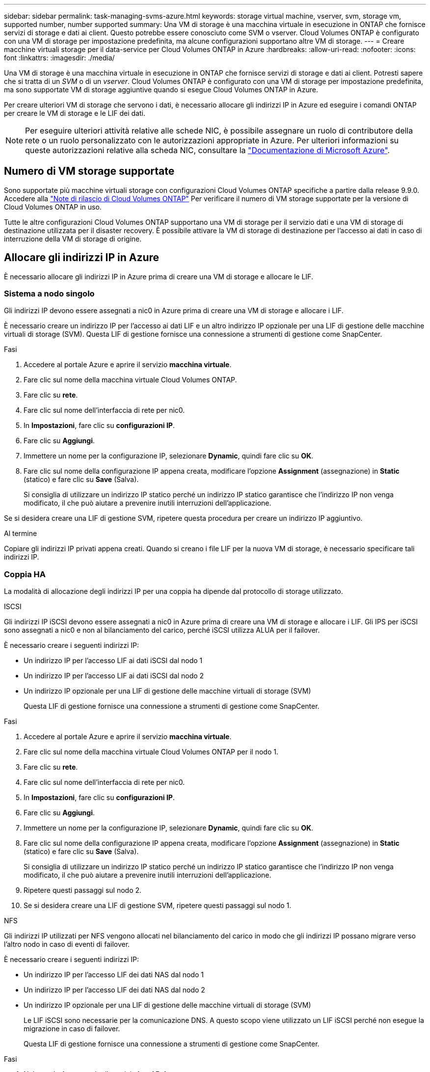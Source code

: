 ---
sidebar: sidebar 
permalink: task-managing-svms-azure.html 
keywords: storage virtual machine, vserver, svm, storage vm, supported number, number supported 
summary: Una VM di storage è una macchina virtuale in esecuzione in ONTAP che fornisce servizi di storage e dati ai client. Questo potrebbe essere conosciuto come SVM o vserver. Cloud Volumes ONTAP è configurato con una VM di storage per impostazione predefinita, ma alcune configurazioni supportano altre VM di storage. 
---
= Creare macchine virtuali storage per il data-service per Cloud Volumes ONTAP in Azure
:hardbreaks:
:allow-uri-read: 
:nofooter: 
:icons: font
:linkattrs: 
:imagesdir: ./media/


[role="lead"]
Una VM di storage è una macchina virtuale in esecuzione in ONTAP che fornisce servizi di storage e dati ai client. Potresti sapere che si tratta di un _SVM_ o di un _vserver_. Cloud Volumes ONTAP è configurato con una VM di storage per impostazione predefinita, ma sono supportate VM di storage aggiuntive quando si esegue Cloud Volumes ONTAP in Azure.

Per creare ulteriori VM di storage che servono i dati, è necessario allocare gli indirizzi IP in Azure ed eseguire i comandi ONTAP per creare le VM di storage e le LIF dei dati.


NOTE: Per eseguire ulteriori attività relative alle schede NIC, è possibile assegnare un ruolo di contributore della rete o un ruolo personalizzato con le autorizzazioni appropriate in Azure. Per ulteriori informazioni su queste autorizzazioni relative alla scheda NIC, consultare la https://learn.microsoft.com/en-us/azure/virtual-network/virtual-network-network-interface?tabs=azure-portal#permissions["Documentazione di Microsoft Azure"^].



== Numero di VM storage supportate

Sono supportate più macchine virtuali storage con configurazioni Cloud Volumes ONTAP specifiche a partire dalla release 9.9.0. Accedere alla https://docs.netapp.com/us-en/cloud-volumes-ontap-relnotes/index.html["Note di rilascio di Cloud Volumes ONTAP"^] Per verificare il numero di VM storage supportate per la versione di Cloud Volumes ONTAP in uso.

Tutte le altre configurazioni Cloud Volumes ONTAP supportano una VM di storage per il servizio dati e una VM di storage di destinazione utilizzata per il disaster recovery. È possibile attivare la VM di storage di destinazione per l'accesso ai dati in caso di interruzione della VM di storage di origine.



== Allocare gli indirizzi IP in Azure

È necessario allocare gli indirizzi IP in Azure prima di creare una VM di storage e allocare le LIF.



=== Sistema a nodo singolo

Gli indirizzi IP devono essere assegnati a nic0 in Azure prima di creare una VM di storage e allocare i LIF.

È necessario creare un indirizzo IP per l'accesso ai dati LIF e un altro indirizzo IP opzionale per una LIF di gestione delle macchine virtuali di storage (SVM). Questa LIF di gestione fornisce una connessione a strumenti di gestione come SnapCenter.

.Fasi
. Accedere al portale Azure e aprire il servizio *macchina virtuale*.
. Fare clic sul nome della macchina virtuale Cloud Volumes ONTAP.
. Fare clic su *rete*.
. Fare clic sul nome dell'interfaccia di rete per nic0.
. In *Impostazioni*, fare clic su *configurazioni IP*.
. Fare clic su *Aggiungi*.
. Immettere un nome per la configurazione IP, selezionare *Dynamic*, quindi fare clic su *OK*.
. Fare clic sul nome della configurazione IP appena creata, modificare l'opzione *Assignment* (assegnazione) in *Static* (statico) e fare clic su *Save* (Salva).
+
Si consiglia di utilizzare un indirizzo IP statico perché un indirizzo IP statico garantisce che l'indirizzo IP non venga modificato, il che può aiutare a prevenire inutili interruzioni dell'applicazione.



Se si desidera creare una LIF di gestione SVM, ripetere questa procedura per creare un indirizzo IP aggiuntivo.

.Al termine
Copiare gli indirizzi IP privati appena creati. Quando si creano i file LIF per la nuova VM di storage, è necessario specificare tali indirizzi IP.



=== Coppia HA

La modalità di allocazione degli indirizzi IP per una coppia ha dipende dal protocollo di storage utilizzato.

[role="tabbed-block"]
====
.ISCSI
--
Gli indirizzi IP iSCSI devono essere assegnati a nic0 in Azure prima di creare una VM di storage e allocare i LIF. Gli IPS per iSCSI sono assegnati a nic0 e non al bilanciamento del carico, perché iSCSI utilizza ALUA per il failover.

È necessario creare i seguenti indirizzi IP:

* Un indirizzo IP per l'accesso LIF ai dati iSCSI dal nodo 1
* Un indirizzo IP per l'accesso LIF ai dati iSCSI dal nodo 2
* Un indirizzo IP opzionale per una LIF di gestione delle macchine virtuali di storage (SVM)
+
Questa LIF di gestione fornisce una connessione a strumenti di gestione come SnapCenter.



.Fasi
. Accedere al portale Azure e aprire il servizio *macchina virtuale*.
. Fare clic sul nome della macchina virtuale Cloud Volumes ONTAP per il nodo 1.
. Fare clic su *rete*.
. Fare clic sul nome dell'interfaccia di rete per nic0.
. In *Impostazioni*, fare clic su *configurazioni IP*.
. Fare clic su *Aggiungi*.
. Immettere un nome per la configurazione IP, selezionare *Dynamic*, quindi fare clic su *OK*.
. Fare clic sul nome della configurazione IP appena creata, modificare l'opzione *Assignment* (assegnazione) in *Static* (statico) e fare clic su *Save* (Salva).
+
Si consiglia di utilizzare un indirizzo IP statico perché un indirizzo IP statico garantisce che l'indirizzo IP non venga modificato, il che può aiutare a prevenire inutili interruzioni dell'applicazione.

. Ripetere questi passaggi sul nodo 2.
. Se si desidera creare una LIF di gestione SVM, ripetere questi passaggi sul nodo 1.


--
.NFS
--
Gli indirizzi IP utilizzati per NFS vengono allocati nel bilanciamento del carico in modo che gli indirizzi IP possano migrare verso l'altro nodo in caso di eventi di failover.

È necessario creare i seguenti indirizzi IP:

* Un indirizzo IP per l'accesso LIF dei dati NAS dal nodo 1
* Un indirizzo IP per l'accesso LIF dei dati NAS dal nodo 2
* Un indirizzo IP opzionale per una LIF di gestione delle macchine virtuali di storage (SVM)
+
Le LIF iSCSI sono necessarie per la comunicazione DNS. A questo scopo viene utilizzato un LIF iSCSI perché non esegue la migrazione in caso di failover.

+
Questa LIF di gestione fornisce una connessione a strumenti di gestione come SnapCenter.



.Fasi
. Nel portale Azure, aprire il servizio *Load Balancer*.
. Fare clic sul nome del bilanciamento del carico per la coppia ha.
. Creare una configurazione IP front-end per l'accesso LIF dei dati dal nodo 1, un'altra per l'accesso LIF dei dati dal nodo 2 e un altro IP front-end opzionale per una LIF di gestione delle macchine virtuali storage (SVM).
+
.. In *Settings* (Impostazioni), fare clic su *Frontend IP Configuration* (Configurazione IP front-end).
.. Fare clic su *Aggiungi*.
.. Inserire un nome per l'IP front-end, selezionare la subnet per la coppia Cloud Volumes ONTAP ha, lasciare selezionata l'opzione *dinamica* e, nelle regioni con zone di disponibilità, lasciare selezionata l'opzione *zona-ridondante* per garantire che l'indirizzo IP rimanga disponibile in caso di guasto di una zona.
+
image:screenshot_azure_frontend_ip.png["Una schermata che mostra l'aggiunta di un indirizzo IP front-end nel portale Azure in cui sono selezionati un nome e una subnet."]

.. Fare clic sul nome della configurazione IP front-end appena creata, impostare *Assignment* su *Static* e fare clic su *Save*.
+
Si consiglia di utilizzare un indirizzo IP statico perché un indirizzo IP statico garantisce che l'indirizzo IP non venga modificato, il che può aiutare a prevenire inutili interruzioni dell'applicazione.



. Aggiungi una sonda di stato per ogni IP di frontend appena creato.
+
.. Sotto *Settings* (Impostazioni) del bilanciamento del carico, fare clic su *Health probe*.
.. Fare clic su *Aggiungi*.
.. Immettere un nome per la sonda sanitaria e un numero di porta compreso tra 63005 e 65000. Mantenere i valori predefiniti per gli altri campi.
+
È importante che il numero della porta sia compreso tra 63005 e 65000. Ad esempio, se si creano tre sonde di integrità, è possibile inserire le sonde che utilizzano i numeri di porta 63005, 63006 e 63007.

+
image:screenshot_azure_health_probe.gif["Schermata dell'aggiunta di una sonda di integrità nel portale Azure in cui vengono immessi un nome e una porta."]



. Creare nuove regole di bilanciamento del carico per ciascun IP front-end.
+
.. Sotto le *Impostazioni* del bilanciamento del carico, fare clic su *regole di bilanciamento del carico*.
.. Fare clic su *Add* (Aggiungi) e inserire le informazioni richieste:
+
*** *Nome*: Immettere un nome per la regola.
*** *IP Version* (versione IP): Selezionare *IPv4*.
*** *Indirizzo IP front-end*: Selezionare uno degli indirizzi IP front-end appena creati.
*** *Ha Ports*: Attivare questa opzione.
*** *Pool di backend*: Mantenere il pool di backend predefinito già selezionato.
*** *Health probe*: Selezionare la sonda sanitaria creata per l'IP front-end selezionato.
*** *Persistenza della sessione*: Selezionare *Nessuno*.
*** *Floating IP* (IP mobile): Selezionare *Enabled* (abilitato).
+
image:screenshot_azure_lb_rule.gif["Schermata dell'aggiunta di una regola di bilanciamento del carico nel portale Azure con i campi mostrati sopra."]





. Assicurarsi che le regole del gruppo di sicurezza di rete per Cloud Volumes ONTAP consentano al bilanciamento del carico di inviare le sonde TCP per le sonde di stato create al punto 4 precedente. Si noti che questa opzione è consentita per impostazione predefinita.


--
.PMI
--
Gli indirizzi IP utilizzati per i dati SMB vengono allocati nel bilanciamento del carico in modo che gli indirizzi IP possano migrare verso l'altro nodo in caso di eventi di failover.

È necessario creare i seguenti indirizzi IP nel bilanciamento del carico:

* Un indirizzo IP per l'accesso LIF dei dati NAS dal nodo 1
* Un indirizzo IP per l'accesso LIF dei dati NAS dal nodo 2
* Un indirizzo IP per una LIF iSCSI sul nodo 1 in ciascuna NIC0 della VM
* Un indirizzo IP per una LIF iSCSI sul nodo 2
+
Le LIF iSCSI sono necessarie per le comunicazioni DNS e SMB. A questo scopo viene utilizzato un LIF iSCSI perché non esegue la migrazione in caso di failover.

* Un indirizzo IP opzionale per una LIF di gestione delle macchine virtuali di storage (SVM)
+
Questa LIF di gestione fornisce una connessione a strumenti di gestione come SnapCenter.



.Fasi
. Nel portale Azure, aprire il servizio *Load Balancer*.
. Fare clic sul nome del bilanciamento del carico per la coppia ha.
. Creare il numero richiesto di configurazioni IP front-end solo per i LIF di dati e SVM:
+

NOTE: Un IP front-end deve essere creato solo sotto NIC0 per ogni SVM corrispondente. Per ulteriori informazioni su come aggiungere l'indirizzo IP a SVM NIC0, vedere "Passo 7 [hyperlink]"

+
.. In *Settings* (Impostazioni), fare clic su *Frontend IP Configuration* (Configurazione IP front-end).
.. Fare clic su *Aggiungi*.
.. Inserire un nome per l'IP front-end, selezionare la subnet per la coppia Cloud Volumes ONTAP ha, lasciare selezionata l'opzione *dinamica* e, nelle regioni con zone di disponibilità, lasciare selezionata l'opzione *zona-ridondante* per garantire che l'indirizzo IP rimanga disponibile in caso di guasto di una zona.
+
image:screenshot_azure_frontend_ip.png["Una schermata che mostra l'aggiunta di un indirizzo IP front-end nel portale Azure in cui sono selezionati un nome e una subnet."]

.. Fare clic sul nome della configurazione IP front-end appena creata, impostare *Assignment* su *Static* e fare clic su *Save*.
+
Si consiglia di utilizzare un indirizzo IP statico perché un indirizzo IP statico garantisce che l'indirizzo IP non venga modificato, il che può aiutare a prevenire inutili interruzioni dell'applicazione.



. Aggiungi una sonda di stato per ogni IP di frontend appena creato.
+
.. Sotto *Settings* (Impostazioni) del bilanciamento del carico, fare clic su *Health probe*.
.. Fare clic su *Aggiungi*.
.. Immettere un nome per la sonda sanitaria e un numero di porta compreso tra 63005 e 65000. Mantenere i valori predefiniti per gli altri campi.
+
È importante che il numero della porta sia compreso tra 63005 e 65000. Ad esempio, se si creano tre sonde di integrità, è possibile inserire le sonde che utilizzano i numeri di porta 63005, 63006 e 63007.

+
image:screenshot_azure_health_probe.gif["Schermata dell'aggiunta di una sonda di integrità nel portale Azure in cui vengono immessi un nome e una porta."]



. Creare nuove regole di bilanciamento del carico per ciascun IP front-end.
+
.. Sotto le *Impostazioni* del bilanciamento del carico, fare clic su *regole di bilanciamento del carico*.
.. Fare clic su *Add* (Aggiungi) e inserire le informazioni richieste:
+
*** *Nome*: Immettere un nome per la regola.
*** *IP Version* (versione IP): Selezionare *IPv4*.
*** *Indirizzo IP front-end*: Selezionare uno degli indirizzi IP front-end appena creati.
*** *Ha Ports*: Attivare questa opzione.
*** *Pool di backend*: Mantenere il pool di backend predefinito già selezionato.
*** *Health probe*: Selezionare la sonda sanitaria creata per l'IP front-end selezionato.
*** *Persistenza della sessione*: Selezionare *Nessuno*.
*** *Floating IP* (IP mobile): Selezionare *Enabled* (abilitato).
+
image:screenshot_azure_lb_rule.gif["Schermata dell'aggiunta di una regola di bilanciamento del carico nel portale Azure con i campi mostrati sopra."]





. Assicurarsi che le regole del gruppo di sicurezza di rete per Cloud Volumes ONTAP consentano al bilanciamento del carico di inviare le sonde TCP per le sonde di stato create al punto 4 precedente. Si noti che questa opzione è consentita per impostazione predefinita.
. Per le LIF iSCSI, aggiungere l'indirizzo IP per NIC0.
+
.. Fare clic sul nome della macchina virtuale Cloud Volumes ONTAP.
.. Fare clic su *rete*.
.. Fare clic sul nome dell'interfaccia di rete per nic0.
.. In Impostazioni, fare clic su *configurazioni IP*.
.. Fare clic su *Aggiungi*.
+
image:screenshot_azure_ip_config_add.png["Schermata della pagina delle configurazioni IP nel portale Azure"]

.. Immettere un nome per la configurazione IP, selezionare Dynamic (dinamica), quindi fare clic su *OK*.
+
image:screenshot_azure_ip_add_config_window.png["Una schermata della finestra Add IP Configuration (Aggiungi configurazione IP)"]

.. Fare clic sul nome della configurazione IP appena creata, impostare l'assegnazione su Static (statico) e fare clic su *Save* (Salva).





NOTE: Si consiglia di utilizzare un indirizzo IP statico perché un indirizzo IP statico garantisce che l'indirizzo IP non venga modificato, il che può aiutare a prevenire inutili interruzioni dell'applicazione.

--
====
.Al termine
Copiare gli indirizzi IP privati appena creati. Quando si creano i file LIF per la nuova VM di storage, è necessario specificare tali indirizzi IP.



== Creazione di una VM di storage e di LIF

Dopo aver allocato gli indirizzi IP in Azure, è possibile creare una nuova VM di storage su un sistema a nodo singolo o su una coppia ha.



=== Sistema a nodo singolo

Il modo in cui crei una VM di storage e dei LIF su un sistema a nodo singolo dipende dal protocollo di storage in uso.

[role="tabbed-block"]
====
.ISCSI
--
Seguire questi passaggi per creare una nuova VM di storage, insieme ai LIF richiesti.

.Fasi
. Creare la VM di storage e un percorso verso la VM di storage.
+
[source, cli]
----
vserver create -vserver <svm-name> -subtype default -rootvolume <root-volume-name> -rootvolume-security-style unix
----
+
[source, cli]
----
network route create -destination 0.0.0.0/0 -vserver <svm-name> -gateway <ip-of-gateway-server>
----
. Creare una LIF dati:
+
[source, cli]
----
network interface create -vserver <svm-name> -home-port e0a -address <iscsi-ip-address> -netmask-length <# of mask bits> -lif <lif-name> -home-node <name-of-node1> -data-protocol iscsi
----
. Opzionale: Creare una LIF di gestione delle macchine virtuali dello storage.
+
[source, cli]
----
network interface create -vserver <svm-name> -lif <lif-name> -role data -data-protocol none -address <svm-mgmt-ip-address> -netmask-length <length> -home-node <name-of-node1> -status-admin up -failover-policy system-defined -firewall-policy mgmt -home-port e0a -auto-revert false -failover-group Default
----
. Assegnare uno o più aggregati alla VM di storage.
+
[source, cli]
----
vserver add-aggregates -vserver svm_2 -aggregates aggr1,aggr2
----
+
Questo passaggio è necessario perché la nuova VM di storage deve accedere ad almeno un aggregato prima di poter creare volumi sulla VM di storage.



--
.NFS
--
Seguire questi passaggi per creare una nuova VM di storage, insieme ai LIF richiesti.

.Fasi
. Creare la VM di storage e un percorso verso la VM di storage.
+
[source, cli]
----
vserver create -vserver <svm-name> -subtype default -rootvolume <root-volume-name> -rootvolume-security-style unix
----
+
[source, cli]
----
network route create -destination 0.0.0.0/0 -vserver <svm-name> -gateway <ip-of-gateway-server>
----
. Creare una LIF dati:
+
[source, cli]
----
network interface create -vserver <svm-name> -lif <lif-name> -role data -data-protocol cifs,nfs -address <nas-ip-address> -netmask-length <length> -home-node <name-of-node1> -status-admin up -failover-policy disabled -firewall-policy data -home-port e0a -auto-revert true -failover-group Default
----
. Opzionale: Creare una LIF di gestione delle macchine virtuali dello storage.
+
[source, cli]
----
network interface create -vserver <svm-name> -lif <lif-name> -role data -data-protocol none -address <svm-mgmt-ip-address> -netmask-length <length> -home-node <name-of-node1> -status-admin up -failover-policy system-defined -firewall-policy mgmt -home-port e0a -auto-revert false -failover-group Default
----
. Assegnare uno o più aggregati alla VM di storage.
+
[source, cli]
----
vserver add-aggregates -vserver svm_2 -aggregates aggr1,aggr2
----
+
Questo passaggio è necessario perché la nuova VM di storage deve accedere ad almeno un aggregato prima di poter creare volumi sulla VM di storage.



--
.PMI
--
Seguire questi passaggi per creare una nuova VM di storage, insieme ai LIF richiesti.

.Fasi
. Creare la VM di storage e un percorso verso la VM di storage.
+
[source, cli]
----
vserver create -vserver <svm-name> -subtype default -rootvolume <root-volume-name> -rootvolume-security-style unix
----
+
[source, cli]
----
network route create -destination 0.0.0.0/0 -vserver <svm-name> -gateway <ip-of-gateway-server>
----
. Creare una LIF dati:
+
[source, cli]
----
network interface create -vserver <svm-name> -lif <lif-name> -role data -data-protocol cifs,nfs -address <nas-ip-address> -netmask-length <length> -home-node <name-of-node1> -status-admin up -failover-policy disabled -firewall-policy data -home-port e0a -auto-revert true -failover-group Default
----
. Opzionale: Creare una LIF di gestione delle macchine virtuali dello storage.
+
[source, cli]
----
network interface create -vserver <svm-name> -lif <lif-name> -role data -data-protocol none -address <svm-mgmt-ip-address> -netmask-length <length> -home-node <name-of-node1> -status-admin up -failover-policy system-defined -firewall-policy mgmt -home-port e0a -auto-revert false -failover-group Default
----
. Assegnare uno o più aggregati alla VM di storage.
+
[source, cli]
----
vserver add-aggregates -vserver svm_2 -aggregates aggr1,aggr2
----
+
Questo passaggio è necessario perché la nuova VM di storage deve accedere ad almeno un aggregato prima di poter creare volumi sulla VM di storage.



--
====


=== Coppia HA

Il modo in cui si crea una VM di storage e una LIF su una coppia ha dipende dal protocollo di storage in uso.

[role="tabbed-block"]
====
.ISCSI
--
Seguire questi passaggi per creare una nuova VM di storage, insieme ai LIF richiesti.

.Fasi
. Creare la VM di storage e un percorso verso la VM di storage.
+
[source, cli]
----
vserver create -vserver <svm-name> -subtype default -rootvolume <root-volume-name> -rootvolume-security-style unix
----
+
[source, cli]
----
network route create -destination 0.0.0.0/0 -vserver <svm-name> -gateway <ip-of-gateway-server>
----
. Creazione di LIF dei dati:
+
.. Utilizzare il seguente comando per creare una LIF iSCSI sul nodo 1.
+
[source, cli]
----
network interface create -vserver <svm-name> -home-port e0a -address <iscsi-ip-address> -netmask-length <# of mask bits> -lif <lif-name> -home-node <name-of-node1> -data-protocol iscsi
----
.. Utilizzare il seguente comando per creare una LIF iSCSI sul nodo 2.
+
[source, cli]
----
network interface create -vserver <svm-name> -home-port e0a -address <iscsi-ip-address> -netmask-length <# of mask bits> -lif <lif-name> -home-node <name-of-node2> -data-protocol iscsi
----


. Opzionale: Creare una LIF di gestione delle macchine virtuali dello storage sul nodo 1.
+
[source, cli]
----
network interface create -vserver <svm-name> -lif <lif-name> -role data -data-protocol none -address <svm-mgmt-ip-address> -netmask-length <length> -home-node <name-of-node1> -status-admin up -failover-policy system-defined -firewall-policy mgmt -home-port e0a -auto-revert false -failover-group Default
----
+
Questa LIF di gestione fornisce una connessione a strumenti di gestione come SnapCenter.

. Assegnare uno o più aggregati alla VM di storage.
+
[source, cli]
----
vserver add-aggregates -vserver svm_2 -aggregates aggr1,aggr2
----
+
Questo passaggio è necessario perché la nuova VM di storage deve accedere ad almeno un aggregato prima di poter creare volumi sulla VM di storage.

. Se si utilizza Cloud Volumes ONTAP 9.11.1 o versione successiva, modificare le policy dei servizi di rete per la VM di storage.
+
.. Immettere il seguente comando per accedere alla modalità avanzata.
+
[source, cli]
----
::> set adv -con off
----
+
La modifica dei servizi è necessaria perché garantisce che Cloud Volumes ONTAP possa utilizzare la LIF iSCSI per le connessioni di gestione in uscita.

+
[source, cli]
----
network interface service-policy remove-service -vserver <svm-name> -policy default-data-files -service data-fpolicy-client
network interface service-policy remove-service -vserver <svm-name> -policy default-data-files -service management-ad-client
network interface service-policy remove-service -vserver <svm-name> -policy default-data-files -service management-dns-client
network interface service-policy remove-service -vserver <svm-name> -policy default-data-files -service management-ldap-client
network interface service-policy remove-service -vserver <svm-name> -policy default-data-files -service management-nis-client
network interface service-policy add-service -vserver <svm-name> -policy default-data-blocks -service data-fpolicy-client
network interface service-policy add-service -vserver <svm-name> -policy default-data-blocks -service management-ad-client
network interface service-policy add-service -vserver <svm-name> -policy default-data-blocks -service management-dns-client
network interface service-policy add-service -vserver <svm-name> -policy default-data-blocks -service management-ldap-client
network interface service-policy add-service -vserver <svm-name> -policy default-data-blocks -service management-nis-client
network interface service-policy add-service -vserver <svm-name> -policy default-data-iscsi -service data-fpolicy-client
network interface service-policy add-service -vserver <svm-name> -policy default-data-iscsi -service management-ad-client
network interface service-policy add-service -vserver <svm-name> -policy default-data-iscsi -service management-dns-client
network interface service-policy add-service -vserver <svm-name> -policy default-data-iscsi -service management-ldap-client
network interface service-policy add-service -vserver <svm-name> -policy default-data-iscsi -service management-nis-client
----




--
.NFS
--
Seguire questi passaggi per creare una nuova VM di storage, insieme ai LIF richiesti.

.Fasi
. Creare la VM di storage e un percorso verso la VM di storage.
+
[source, cli]
----
vserver create -vserver <svm-name> -subtype default -rootvolume <root-volume-name> -rootvolume-security-style unix
----
+
[source, cli]
----
network route create -destination 0.0.0.0/0 -vserver <svm-name> -gateway <ip-of-gateway-server>
----
. Creazione di LIF dei dati:
+
.. Utilizzare il seguente comando per creare un LIF NAS sul nodo 1.
+
[source, cli]
----
network interface create -vserver <svm-name> -lif <lif-name> -role data -data-protocol cifs,nfs -address <nfs-cifs-ip-address> -netmask-length <length> -home-node <name-of-node1> -status-admin up -failover-policy system-defined -firewall-policy data -home-port e0a -auto-revert true -failover-group Default -probe-port <port-number-for-azure-health-probe1>
----
.. Utilizzare il seguente comando per creare un LIF NAS sul nodo 2.
+
[source, cli]
----
network interface create -vserver <svm-name> -lif <lif-name> -role data -data-protocol cifs,nfs -address <nfs-cifs-ip-address> -netmask-length <length> -home-node <name-of-node2> -status-admin up -failover-policy system-defined -firewall-policy data -home-port e0a -auto-revert true -failover-group Default -probe-port <port-number-for-azure-health-probe2>
----


. Creazione di LIF iSCSI per la comunicazione DNS:
+
.. Utilizzare il seguente comando per creare una LIF iSCSI sul nodo 1.
+
[source, cli]
----
network interface create -vserver <svm-name> -home-port e0a -address <iscsi-ip-address> -netmask-length <# of mask bits> -lif <lif-name> -home-node <name-of-node1> -data-protocol iscsi
----
.. Utilizzare il seguente comando per creare una LIF iSCSI sul nodo 2.
+
[source, cli]
----
network interface create -vserver <svm-name> -home-port e0a -address <iscsi-ip-address> -netmask-length <# of mask bits> -lif <lif-name> -home-node <name-of-node2> -data-protocol iscsi
----


. Opzionale: Creare una LIF di gestione delle macchine virtuali dello storage sul nodo 1.
+
[source, cli]
----
network interface create -vserver <svm-name> -lif <lif-name> -role data -data-protocol none -address <svm-mgmt-ip-address> -netmask-length <length> -home-node <name-of-node1> -status-admin up -failover-policy system-defined -firewall-policy mgmt -home-port e0a -auto-revert false -failover-group Default -probe-port <port-number-for-azure-health-probe3>
----
+
Questa LIF di gestione fornisce una connessione a strumenti di gestione come SnapCenter.

. Opzionale: Creare una LIF di gestione delle macchine virtuali dello storage sul nodo 1.
+
[source, cli]
----
network interface create -vserver <svm-name> -lif <lif-name> -role data -data-protocol none -address <svm-mgmt-ip-address> -netmask-length <length> -home-node <name-of-node1> -status-admin up -failover-policy system-defined -firewall-policy mgmt -home-port e0a -auto-revert false -failover-group Default -probe-port <port-number-for-azure-health-probe3>
----
+
Questa LIF di gestione fornisce una connessione a strumenti di gestione come SnapCenter.

. Assegnare uno o più aggregati alla VM di storage.
+
[source, cli]
----
vserver add-aggregates -vserver svm_2 -aggregates aggr1,aggr2
----
+
Questo passaggio è necessario perché la nuova VM di storage deve accedere ad almeno un aggregato prima di poter creare volumi sulla VM di storage.

. Se si utilizza Cloud Volumes ONTAP 9.11.1 o versione successiva, modificare le policy dei servizi di rete per la VM di storage.
+
.. Immettere il seguente comando per accedere alla modalità avanzata.
+
[source, cli]
----
::> set adv -con off
----
+
La modifica dei servizi è necessaria perché garantisce che Cloud Volumes ONTAP possa utilizzare la LIF iSCSI per le connessioni di gestione in uscita.

+
[source, cli]
----
network interface service-policy remove-service -vserver <svm-name> -policy default-data-files -service data-fpolicy-client
network interface service-policy remove-service -vserver <svm-name> -policy default-data-files -service management-ad-client
network interface service-policy remove-service -vserver <svm-name> -policy default-data-files -service management-dns-client
network interface service-policy remove-service -vserver <svm-name> -policy default-data-files -service management-ldap-client
network interface service-policy remove-service -vserver <svm-name> -policy default-data-files -service management-nis-client
network interface service-policy add-service -vserver <svm-name> -policy default-data-blocks -service data-fpolicy-client
network interface service-policy add-service -vserver <svm-name> -policy default-data-blocks -service management-ad-client
network interface service-policy add-service -vserver <svm-name> -policy default-data-blocks -service management-dns-client
network interface service-policy add-service -vserver <svm-name> -policy default-data-blocks -service management-ldap-client
network interface service-policy add-service -vserver <svm-name> -policy default-data-blocks -service management-nis-client
network interface service-policy add-service -vserver <svm-name> -policy default-data-iscsi -service data-fpolicy-client
network interface service-policy add-service -vserver <svm-name> -policy default-data-iscsi -service management-ad-client
network interface service-policy add-service -vserver <svm-name> -policy default-data-iscsi -service management-dns-client
network interface service-policy add-service -vserver <svm-name> -policy default-data-iscsi -service management-ldap-client
network interface service-policy add-service -vserver <svm-name> -policy default-data-iscsi -service management-nis-client
----




--
.PMI
--
Seguire questi passaggi per creare una nuova VM di storage, insieme ai LIF richiesti.

.Fasi
. Creare la VM di storage e un percorso verso la VM di storage.
+
[source, cli]
----
vserver create -vserver <svm-name> -subtype default -rootvolume <root-volume-name> -rootvolume-security-style unix
----
+
[source, cli]
----
network route create -destination 0.0.0.0/0 -vserver <svm-name> -gateway <ip-of-gateway-server>
----
. Creazione di LIF dati NAS:
+
.. Utilizzare il seguente comando per creare un LIF NAS sul nodo 1.
+
[source, cli]
----
network interface create -vserver <svm-name> -lif <lif-name> -role data -data-protocol cifs,nfs -address <nfs-cifs-ip-address> -netmask-length <length> -home-node <name-of-node1> -status-admin up -failover-policy system-defined -firewall-policy data -home-port e0a -auto-revert true -failover-group Default -probe-port <port-number-for-azure-health-probe1>
----
.. Utilizzare il seguente comando per creare un LIF NAS sul nodo 2.
+
[source, cli]
----
network interface create -vserver <svm-name> -lif <lif-name> -role data -data-protocol cifs,nfs -address <nfs-cifs-ip-address> -netmask-length <length> -home-node <name-of-node2> -status-admin up -failover-policy system-defined -firewall-policy data -home-port e0a -auto-revert true -failover-group Default -probe-port <port-number-for-azure-health-probe2>
----


. Creazione di LIF iSCSI per la comunicazione DNS:
+
.. Utilizzare il seguente comando per creare una LIF iSCSI sul nodo 1.
+
[source, cli]
----
network interface create -vserver <svm-name> -home-port e0a -address <iscsi-ip-address> -netmask-length <# of mask bits> -lif <lif-name> -home-node <name-of-node1> -data-protocol iscsi
----
.. Utilizzare il seguente comando per creare una LIF iSCSI sul nodo 2.
+
[source, cli]
----
network interface create -vserver <svm-name> -home-port e0a -address <iscsi-ip-address> -netmask-length <# of mask bits> -lif <lif-name> -home-node <name-of-node2> -data-protocol iscsi
----


. Opzionale: Creare una LIF di gestione delle macchine virtuali dello storage sul nodo 1.
+
[source, cli]
----
network interface create -vserver <svm-name> -lif <lif-name> -role data -data-protocol none -address <svm-mgmt-ip-address> -netmask-length <length> -home-node <name-of-node1> -status-admin up -failover-policy system-defined -firewall-policy mgmt -home-port e0a -auto-revert false -failover-group Default -probe-port <port-number-for-azure-health-probe3>
----
+
Questa LIF di gestione fornisce una connessione a strumenti di gestione come SnapCenter.

. Assegnare uno o più aggregati alla VM di storage.
+
[source, cli]
----
vserver add-aggregates -vserver svm_2 -aggregates aggr1,aggr2
----
+
Questo passaggio è necessario perché la nuova VM di storage deve accedere ad almeno un aggregato prima di poter creare volumi sulla VM di storage.

. Se si utilizza Cloud Volumes ONTAP 9.11.1 o versione successiva, modificare le policy dei servizi di rete per la VM di storage.
+
.. Immettere il seguente comando per accedere alla modalità avanzata.
+
[source, cli]
----
::> set adv -con off
----
+
La modifica dei servizi è necessaria perché garantisce che Cloud Volumes ONTAP possa utilizzare la LIF iSCSI per le connessioni di gestione in uscita.

+
[source, cli]
----
network interface service-policy remove-service -vserver <svm-name> -policy default-data-files -service data-fpolicy-client
network interface service-policy remove-service -vserver <svm-name> -policy default-data-files -service management-ad-client
network interface service-policy remove-service -vserver <svm-name> -policy default-data-files -service management-dns-client
network interface service-policy remove-service -vserver <svm-name> -policy default-data-files -service management-ldap-client
network interface service-policy remove-service -vserver <svm-name> -policy default-data-files -service management-nis-client
network interface service-policy add-service -vserver <svm-name> -policy default-data-blocks -service data-fpolicy-client
network interface service-policy add-service -vserver <svm-name> -policy default-data-blocks -service management-ad-client
network interface service-policy add-service -vserver <svm-name> -policy default-data-blocks -service management-dns-client
network interface service-policy add-service -vserver <svm-name> -policy default-data-blocks -service management-ldap-client
network interface service-policy add-service -vserver <svm-name> -policy default-data-blocks -service management-nis-client
network interface service-policy add-service -vserver <svm-name> -policy default-data-iscsi -service data-fpolicy-client
network interface service-policy add-service -vserver <svm-name> -policy default-data-iscsi -service management-ad-client
network interface service-policy add-service -vserver <svm-name> -policy default-data-iscsi -service management-dns-client
network interface service-policy add-service -vserver <svm-name> -policy default-data-iscsi -service management-ldap-client
network interface service-policy add-service -vserver <svm-name> -policy default-data-iscsi -service management-nis-client
----




--
====
.Quali sono le prossime novità?
Dopo aver creato una VM di storage su una coppia ha, si consiglia di attendere 12 ore prima di eseguire il provisioning dello storage su tale SVM. A partire da Cloud Volumes ONTAP 9.10.1, BlueXP esegue la scansione delle impostazioni per il bilanciamento del carico di una coppia ha a un intervallo di 12 ore. Se sono presenti nuove SVM, BlueXP abilita un'impostazione che fornisce un failover non pianificato più breve.
